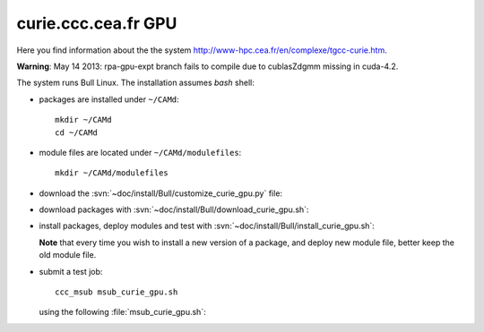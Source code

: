 .. _curie_gpu:

====================
curie.ccc.cea.fr GPU
====================

Here you find information about the the system
http://www-hpc.cea.fr/en/complexe/tgcc-curie.htm.

**Warning**: May 14 2013: rpa-gpu-expt branch fails to compile
due to cublasZdgmm missing in cuda-4.2.

The system runs Bull Linux.
The installation assumes *bash* shell:

- packages are installed under ``~/CAMd``::

   mkdir ~/CAMd
   cd ~/CAMd

- module files are located under ``~/CAMd/modulefiles``::

   mkdir ~/CAMd/modulefiles

- download the :svn:`~doc/install/Bull/customize_curie_gpu.py` file:

  .. literalinclude:: customize_curie_gpu.py

- download packages with :svn:`~doc/install/Bull/download_curie_gpu.sh`:

  .. literalinclude:: download_curie_gpu.sh

- install packages, deploy modules and test with
  :svn:`~doc/install/Bull/install_curie_gpu.sh`:

  .. literalinclude:: install_curie_gpu.sh

  **Note** that every time you wish to install a new version of a package,
  and deploy new module file, better keep the old module file.

- submit a test job::

   ccc_msub msub_curie_gpu.sh

  using the following :file:`msub_curie_gpu.sh`:

  .. literalinclude:: msub_curie_gpu.sh
